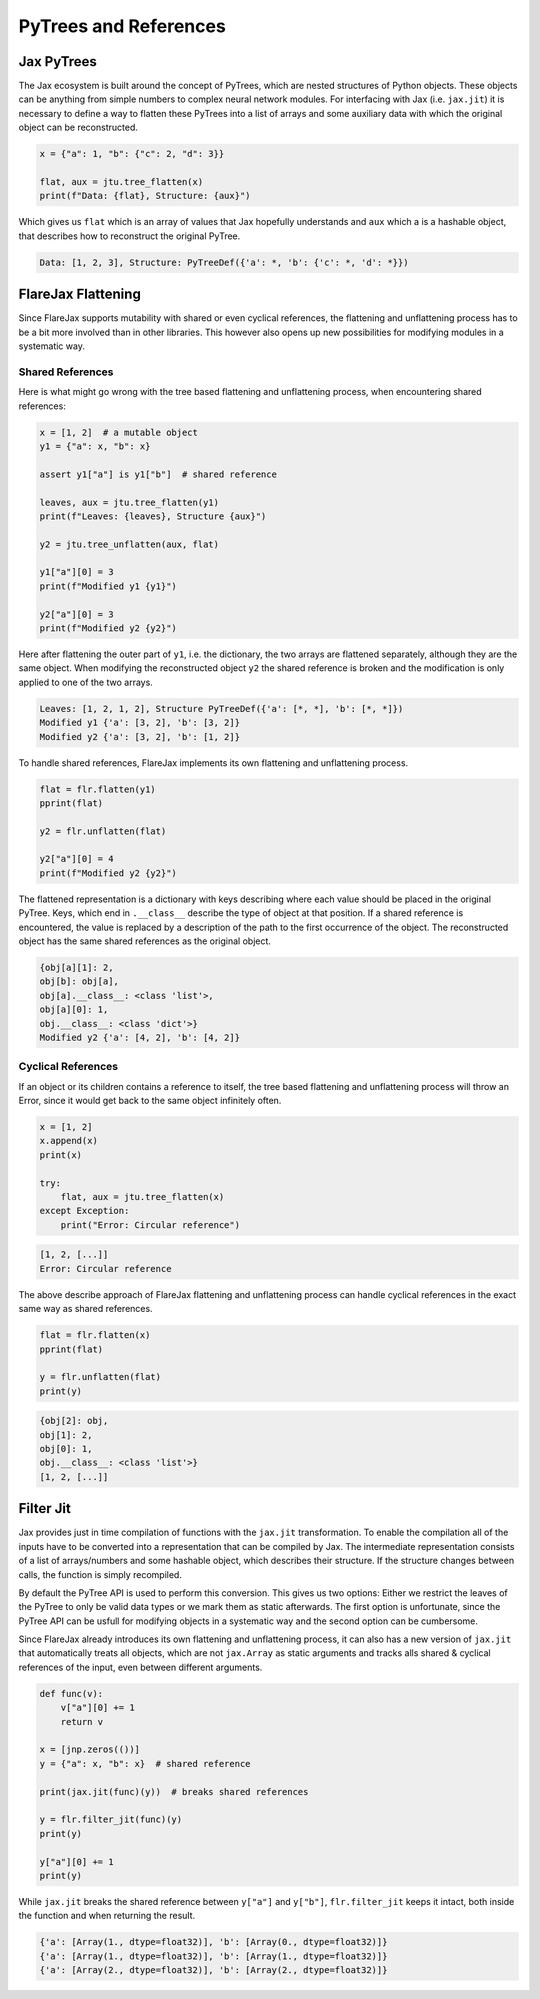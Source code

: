 PyTrees and References
######################

Jax PyTrees
===========
The Jax ecosystem is built around the concept of PyTrees, which are nested structures of Python objects.
These objects can be anything from simple numbers to complex neural network modules.
For interfacing with Jax (i.e. ``jax.jit``) it is necessary to define a way to flatten these PyTrees into a list of arrays and some auxiliary data with which the original object can be reconstructed.

.. code-block:: python

    x = {"a": 1, "b": {"c": 2, "d": 3}}

    flat, aux = jtu.tree_flatten(x)
    print(f"Data: {flat}, Structure: {aux}")


Which gives us ``flat`` which is an array of values that Jax hopefully understands and ``aux`` which a is a hashable object, that describes how to reconstruct the original PyTree.

.. code-block:: none

    Data: [1, 2, 3], Structure: PyTreeDef({'a': *, 'b': {'c': *, 'd': *}})


FlareJax Flattening
===================
Since FlareJax supports mutability with shared or even cyclical references, the flattening and unflattening process has to be a bit more involved than in other libraries. This however also opens up new possibilities for modifying modules in a systematic way.


Shared References
-----------------
Here is what might go wrong with the tree based flattening and unflattening process, when encountering shared references:

.. code-block:: python

    x = [1, 2]  # a mutable object
    y1 = {"a": x, "b": x}

    assert y1["a"] is y1["b"]  # shared reference

    leaves, aux = jtu.tree_flatten(y1)
    print(f"Leaves: {leaves}, Structure {aux}")

    y2 = jtu.tree_unflatten(aux, flat)

    y1["a"][0] = 3
    print(f"Modified y1 {y1}")

    y2["a"][0] = 3
    print(f"Modified y2 {y2}")


Here after flattening the outer part of ``y1``, i.e. the dictionary, the two arrays are flattened separately, although they are the same object.
When modifying the reconstructed object ``y2`` the shared reference is broken and the modification is only applied to one of the two arrays.

.. code-block:: none

    Leaves: [1, 2, 1, 2], Structure PyTreeDef({'a': [*, *], 'b': [*, *]})
    Modified y1 {'a': [3, 2], 'b': [3, 2]}
    Modified y2 {'a': [3, 2], 'b': [1, 2]}


To handle shared references, FlareJax implements its own flattening and unflattening process.

.. code-block:: python

    flat = flr.flatten(y1)
    pprint(flat)

    y2 = flr.unflatten(flat)
    
    y2["a"][0] = 4
    print(f"Modified y2 {y2}")


The flattened representation is a dictionary with keys describing where each value should be placed in the original PyTree. Keys, which end in ``.__class__`` describe the type of object at that position.
If a shared reference is encountered, the value is replaced by a description of the path to the first occurrence of the object.
The reconstructed object has the same shared references as the original object.

.. code-block:: none

    {obj[a][1]: 2,
    obj[b]: obj[a],
    obj[a].__class__: <class 'list'>,
    obj[a][0]: 1,
    obj.__class__: <class 'dict'>}
    Modified y2 {'a': [4, 2], 'b': [4, 2]}


Cyclical References
-------------------
If an object or its children contains a reference to itself, the tree based flattening and unflattening process will throw an Error, since it would get back to the same object infinitely often.


.. code-block:: python

    x = [1, 2]
    x.append(x)
    print(x)

    try:
        flat, aux = jtu.tree_flatten(x)
    except Exception:
        print("Error: Circular reference")


.. code-block:: none

    [1, 2, [...]]
    Error: Circular reference


The above describe approach of FlareJax flattening and unflattening process can handle cyclical references in the exact same way as shared references.

.. code-block:: python

    flat = flr.flatten(x)
    pprint(flat)

    y = flr.unflatten(flat)
    print(y)


.. code-block:: none

    {obj[2]: obj,
    obj[1]: 2,
    obj[0]: 1,
    obj.__class__: <class 'list'>}
    [1, 2, [...]]


Filter Jit
============================================
Jax provides just in time compilation of functions with the ``jax.jit`` transformation.
To enable the compilation all of the inputs have to be converted into a representation that can be compiled by Jax.
The intermediate representation consists of a list of arrays/numbers and some hashable object, which describes their structure. If the structure changes between calls, the function is simply recompiled.

By default the PyTree API is used to perform this conversion. This gives us two options: Either we restrict the leaves of the PyTree to only be valid data types or we mark them as static afterwards. The first option is unfortunate, since the PyTree API can be usfull for modifying objects in a systematic way and the second option can be cumbersome.

Since FlareJax already introduces its own flattening and unflattening process, it can also has a new version of ``jax.jit`` that automatically treats all objects, which are not ``jax.Array`` as static arguments and tracks alls shared & cyclical references of the input, even between different arguments.

.. code-block::

    def func(v):
        v["a"][0] += 1
        return v

    x = [jnp.zeros(())]
    y = {"a": x, "b": x}  # shared reference

    print(jax.jit(func)(y))  # breaks shared references

    y = flr.filter_jit(func)(y)
    print(y)

    y["a"][0] += 1
    print(y)


While ``jax.jit`` breaks the shared reference between ``y["a"]`` and ``y["b"]``, ``flr.filter_jit`` keeps it intact, both inside the function and when returning the result.

.. code-block:: none

    {'a': [Array(1., dtype=float32)], 'b': [Array(0., dtype=float32)]}
    {'a': [Array(1., dtype=float32)], 'b': [Array(1., dtype=float32)]}
    {'a': [Array(2., dtype=float32)], 'b': [Array(2., dtype=float32)]}
